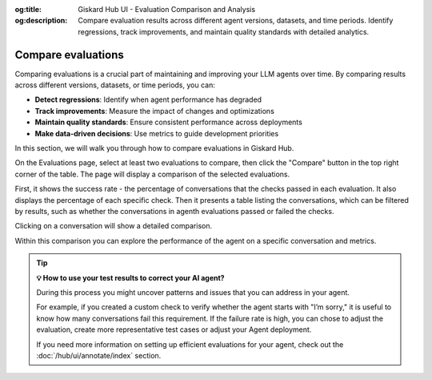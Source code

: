 :og:title: Giskard Hub UI - Evaluation Comparison and Analysis
:og:description: Compare evaluation results across different agent versions, datasets, and time periods. Identify regressions, track improvements, and maintain quality standards with detailed analytics.

.. _hub/ui/evaluations-compare:

==============================================
Compare evaluations
==============================================

Comparing evaluations is a crucial part of maintaining and improving your LLM agents over time. By comparing results across different versions, datasets, or time periods, you can:

* **Detect regressions**: Identify when agent performance has degraded
* **Track improvements**: Measure the impact of changes and optimizations
* **Maintain quality standards**: Ensure consistent performance across deployments
* **Make data-driven decisions**: Use metrics to guide development priorities

In this section, we will walk you through how to compare evaluations in Giskard Hub.


On the Evaluations page, select at least two evaluations to compare, then click the "Compare" button in the top right corner of the table. The page will display a comparison of the selected evaluations.

.. image:: /_static/images/hub/comparison-overview.png
   :align: center
   :alt: "Compare evaluation runs"
   :width: 800

First, it shows the success rate - the percentage of conversations that the checks passed in each evaluation. It also displays the percentage of each specific check. Then it presents a table listing the conversations, which can be filtered by results, such as whether the conversations in agenth evaluations passed or failed the checks.

Clicking on a conversation will show a detailed comparison.

.. image:: /_static/images/hub/comparison-detail.png
   :align: center
   :alt: "Comparison details"
   :width: 800

Within this comparison you can explore the performance of the agent on a specific conversation and metrics.

.. tip:: **💡 How to use your test results to correct your AI agent?**

   During this process you might uncover patterns and issues that you can address in your agent.

   For example, if you created a custom check to verify whether the agent starts with "I’m sorry," it is useful to know how many conversations fail this requirement.
   If the failure rate is high, you can chose to adjust the evaluation, create more representative test cases or adjust your Agent deployment.

   If you need more information on setting up efficient evaluations for your agent, check out the :doc:`/hub/ui/annotate/index` section.
